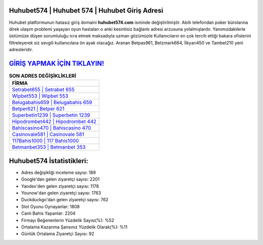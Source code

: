 ﻿Huhubet574 | Huhubet 574 | Huhubet Giriş Adresi
===================================

.. image:: images/huhubet-giris.jpg
   :width: 600
   
Huhubet platformunun hatasız giriş domaini **huhubet574.com** isminde değiştirilmiştir. Akıllı telefondan poker bürolarına direk ulaşım problemi yaşayan oyun hastaları o anki kesintisiz bağlantı adresi arzusuna yolalmışlardır. Yanımızdakilerle üstümüze düşen sorumluluğu icra etmek maksadıyla uzman gözümüzle Kullanıcıların en çok tercih ettiği bakara ofislerini filtreleyerek siz sevgili kullanıcılara ön ayak olacağız. Aranan Betpas961, Betzmark664, İlkyarı450 ve Tambet210 yeni adresleridir.

`GİRİŞ YAPMAK İÇİN TIKLAYIN! <https://uclck.me/gonow>`_
==============

.. list-table:: **SON ADRES DEĞİŞİKLİKLERİ**
   :widths: 100
   :header-rows: 1

   * - FİRMA
   * - `Setrabet655 | Setrabet 655 <setrabet655-setrabet-655-setrabet-giris-adresi.html>`_
   * - `Wipbet553 | Wipbet 553 <wipbet553-wipbet-553-wipbet-giris-adresi.html>`_
   * - `Belugabahis659 | Belugabahis 659 <belugabahis659-belugabahis-659-belugabahis-giris-adresi.html>`_	 
   * - `Betper621 | Betper 621 <betper621-betper-621-betper-giris-adresi.html>`_	 
   * - `Superbetin1239 | Superbetin 1239 <superbetin1239-superbetin-1239-superbetin-giris-adresi.html>`_ 
   * - `Hipodrombet442 | Hipodrombet 442 <hipodrombet442-hipodrombet-442-hipodrombet-giris-adresi.html>`_
   * - `Bahiscasino470 | Bahiscasino 470 <bahiscasino470-bahiscasino-470-bahiscasino-giris-adresi.html>`_	 
   * - `Casinovale581 | Casinovale 581 <casinovale581-casinovale-581-casinovale-giris-adresi.html>`_
   * - `117Bahis1000 | 117 Bahis1000 <117bahis1000-117-bahis1000-bahis1000-giris-adresi.html>`_
   * - `Betmanbet353 | Betmanbet 353 <betmanbet353-betmanbet-353-betmanbet-giris-adresi.html>`_
	 
Huhubet574 İstatistikleri:
===================================	 
* Adres değişikliği inceleme sayısı: 189
* Google'dan gelen ziyaretçi sayısı: 2201
* Yandex'den gelen ziyaretçi sayısı: 1178
* Younow'dan gelen ziyaretçi sayısı: 1763
* Duckduckgo'dan gelen ziyaretçi sayısı: 762
* Slot Oyunu Oynayanlar: 1808
* Canlı Bahis Yapanlar: 2204
* Firmayı Beğenenlerin Yüzdelik Sayısı(%): %52
* Ortalama Kazanma Şansınız Yüzdelik Olarak(%): %11
* Günlük Ortalama Ziyaretçi Sayısı: 92
